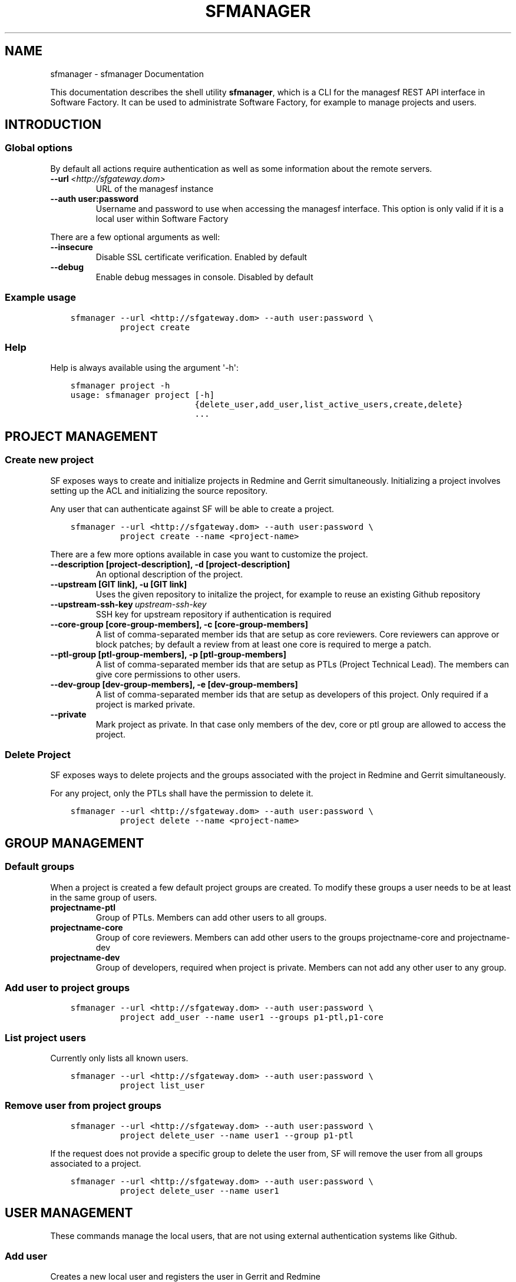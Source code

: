 .\" Man page generated from reStructuredText.
.
.TH "SFMANAGER" "1" "June 19, 2015" "0.3.1" "managesf"
.SH NAME
sfmanager \- sfmanager Documentation
.
.nr rst2man-indent-level 0
.
.de1 rstReportMargin
\\$1 \\n[an-margin]
level \\n[rst2man-indent-level]
level margin: \\n[rst2man-indent\\n[rst2man-indent-level]]
-
\\n[rst2man-indent0]
\\n[rst2man-indent1]
\\n[rst2man-indent2]
..
.de1 INDENT
.\" .rstReportMargin pre:
. RS \\$1
. nr rst2man-indent\\n[rst2man-indent-level] \\n[an-margin]
. nr rst2man-indent-level +1
.\" .rstReportMargin post:
..
.de UNINDENT
. RE
.\" indent \\n[an-margin]
.\" old: \\n[rst2man-indent\\n[rst2man-indent-level]]
.nr rst2man-indent-level -1
.\" new: \\n[rst2man-indent\\n[rst2man-indent-level]]
.in \\n[rst2man-indent\\n[rst2man-indent-level]]u
..
.sp
This documentation describes the shell utility \fBsfmanager\fP, which is a CLI for
the managesf REST API interface in Software Factory. It can be used to
administrate Software Factory, for example to manage projects and users.
.SH INTRODUCTION
.SS Global options
.sp
By default all actions require authentication as well as some information about
the remote servers.
.INDENT 0.0
.TP
.BI \-\-url \ <http://sfgateway.dom>
URL of the managesf instance
.UNINDENT
.INDENT 0.0
.TP
.B \-\-auth user:password
Username and password to use when accessing the managesf interface. This
option is only valid if it is a local user within Software Factory
.UNINDENT
.sp
There are a few optional arguments as well:
.INDENT 0.0
.TP
.B \-\-insecure
Disable SSL certificate verification. Enabled by default
.TP
.B \-\-debug
Enable debug messages in console. Disabled by default
.UNINDENT
.SS Example usage
.INDENT 0.0
.INDENT 3.5
.sp
.nf
.ft C
sfmanager \-\-url <http://sfgateway.dom> \-\-auth user:password \e
          project create
.ft P
.fi
.UNINDENT
.UNINDENT
.SS Help
.sp
Help is always available using the argument \(aq\-h\(aq:
.INDENT 0.0
.INDENT 3.5
.sp
.nf
.ft C
sfmanager project \-h
usage: sfmanager project [\-h]
                         {delete_user,add_user,list_active_users,create,delete}
                         ...
.ft P
.fi
.UNINDENT
.UNINDENT
.SH PROJECT MANAGEMENT
.SS Create new project
.sp
SF exposes ways to create and initialize projects in Redmine and Gerrit
simultaneously. Initializing a project involves setting up the ACL and
initializing the source repository.
.sp
Any user that can authenticate against SF will be able to create a project.
.INDENT 0.0
.INDENT 3.5
.sp
.nf
.ft C
sfmanager \-\-url <http://sfgateway.dom> \-\-auth user:password \e
          project create \-\-name <project\-name>
.ft P
.fi
.UNINDENT
.UNINDENT
.sp
There are a few more options available in case you want to customize the
project.
.INDENT 0.0
.TP
.B \-\-description [project\-description], \-d [project\-description]
An optional description of the project.
.TP
.B \-\-upstream [GIT link], \-u [GIT link]
Uses the given repository to initalize the project, for example to reuse an existing Github repository
.UNINDENT
.INDENT 0.0
.TP
.BI \-\-upstream\-ssh\-key \ upstream\-ssh\-key
SSH key for upstream repository if authentication is required
.UNINDENT
.INDENT 0.0
.TP
.B \-\-core\-group [core\-group\-members], \-c [core\-group\-members]
A list of comma\-separated member ids that are setup as core reviewers. Core
reviewers can approve or block patches; by default a review from at least
one core is required to merge a patch.
.TP
.B \-\-ptl\-group [ptl\-group\-members], \-p [ptl\-group\-members]
A list of comma\-separated member ids that are setup as PTLs (Project
Technical Lead). The members can give core permissions to other users.
.TP
.B \-\-dev\-group [dev\-group\-members], \-e [dev\-group\-members]
A list of comma\-separated member ids that are setup as developers of this
project. Only required if a project is marked private.
.UNINDENT
.INDENT 0.0
.TP
.B \-\-private
Mark project as private. In that case only members of the dev, core or ptl
group are allowed to access the project.
.UNINDENT
.SS Delete Project
.sp
SF exposes ways to delete projects and the groups associated with the project in
Redmine and Gerrit simultaneously.
.sp
For any project, only the PTLs shall have the permission to delete it.
.INDENT 0.0
.INDENT 3.5
.sp
.nf
.ft C
sfmanager \-\-url <http://sfgateway.dom> \-\-auth user:password \e
          project delete \-\-name <project\-name>
.ft P
.fi
.UNINDENT
.UNINDENT
.SH GROUP MANAGEMENT
.SS Default groups
.sp
When a project is created a few default project groups are created. To modify
these groups a user needs to be at least in the same group of users.
.INDENT 0.0
.TP
.B projectname\-ptl
Group of PTLs. Members can add other users to all groups.
.TP
.B projectname\-core
Group of core reviewers. Members can add other users to the groups
projectname\-core and projectname\-dev
.TP
.B projectname\-dev
Group of developers, required when project is private. Members can not add
any other user to any group.
.UNINDENT
.SS Add user to project groups
.INDENT 0.0
.INDENT 3.5
.sp
.nf
.ft C
sfmanager \-\-url <http://sfgateway.dom> \-\-auth user:password \e
          project add_user \-\-name user1 \-\-groups p1\-ptl,p1\-core
.ft P
.fi
.UNINDENT
.UNINDENT
.SS List project users
.sp
Currently only lists all known users.
.INDENT 0.0
.INDENT 3.5
.sp
.nf
.ft C
sfmanager \-\-url <http://sfgateway.dom> \-\-auth user:password \e
          project list_user
.ft P
.fi
.UNINDENT
.UNINDENT
.SS Remove user from project groups
.INDENT 0.0
.INDENT 3.5
.sp
.nf
.ft C
sfmanager \-\-url <http://sfgateway.dom> \-\-auth user:password \e
          project delete_user \-\-name user1 \-\-group p1\-ptl
.ft P
.fi
.UNINDENT
.UNINDENT
.sp
If the request does not provide a specific group to delete the user from, SF
will remove the user from all groups associated to a project.
.INDENT 0.0
.INDENT 3.5
.sp
.nf
.ft C
sfmanager \-\-url <http://sfgateway.dom> \-\-auth user:password \e
          project delete_user \-\-name user1
.ft P
.fi
.UNINDENT
.UNINDENT
.SH USER MANAGEMENT
.sp
These commands manage the local users, that are not using external
authentication systems like Github.
.SS Add user
.sp
Creates a new local user and registers the user in Gerrit and Redmine
.INDENT 0.0
.TP
.B \-\-username [username], \-u [username]
A unique username/login
.TP
.B \-\-password [password], \-p [password]
The user password, can be provided interactively if this option is empty
.TP
.B \-\-email [email], \-e [email]
The user email
.TP
.B \-\-fullname [John Doe], \-f [John Doe]
The user\(aqs full name, defaults to username
.TP
.B \-\-ssh\-key [/path/to/pub_key], \-s [/path/to/pub_key]
The user\(aqs ssh public key file
.UNINDENT
.INDENT 0.0
.INDENT 3.5
.sp
.nf
.ft C
sfmanager \-\-url <http://sfgateway.dom> \-\-auth user:password \e
          user create \-\-username jdoe \-\-password secret \-\-email jane@doe.org
.ft P
.fi
.UNINDENT
.UNINDENT
.SS Update user
.sp
Update an existing local user. A user can update it\(aqs own details, and admins
can also update other user details. Takes the same arguments as user create.
.INDENT 0.0
.INDENT 3.5
.sp
.nf
.ft C
sfmanager \-\-url <http://sfgateway.dom> \-\-auth user:password \e
          user update \-\-username jdoe \-\-password unguessable
.ft P
.fi
.UNINDENT
.UNINDENT
.SS Delete user
.INDENT 0.0
.INDENT 3.5
.sp
.nf
.ft C
sfmanager \-\-url <http://sfgateway.dom> \-\-auth user:password \e
          user delete \-\-username jdoe
.ft P
.fi
.UNINDENT
.UNINDENT
.SH REMOTE REPLICATION MANGEMENT
.sp
Gerrit can be configured to push merged changes to another git repository.  This
can be used to mirror changes on a public available repository, for example on
Github or to keep another copy as a backup.
.sp
Details about the configuration within Gerrit itself can be found online:
\fI\%https://gerrit.googlesource.com/gerrit/+/stable\-2.4/Documentation/config\-replication.txt\fP
.SS Add a replication config setting
.sp
The minimum requirement is to set a remote git url. Every replication target
requires it\(aqs own section within Gerrits configuration file, thus you need to
set a sectionname for each replication target.
.sp
There are a few settings you can use in a replication configuration section:
.INDENT 0.0
.TP
.B url \fI\%\(aqgerrit@$hostname\fP:/path/git/${name}.git\(aq
Set the remote url. The variable "${name}" will be replaced by the
projectname and can be used if multiple projects will be replicated by this
configuration.
Can be specified multiple times to replicate to several hosts. In this case
the option "threads" might be used to configure Gerrit to replicate in
parallel.
.TP
.B projects project1,project2
Limits the replication to the previously defined url to projects "project1,
project2". Note that there is no space between the project names.
.TP
.B push "+refs/heads/\fI:refs/heads/\fP"
refspec denoting what should be replicated. Can be specified multiple times.
.UNINDENT
.sp
Further valid setting names are: \fBreceivepack\fP, \fBuploadpack\fP, \fBtimeout\fP, \fBreplicationDelay\fP, \fBthreads\fP\&.
.sp
Example:
.INDENT 0.0
.INDENT 3.5
.sp
.nf
.ft C
sfmanager \-\-url <http://sfgateway.dom> \-\-auth user:password \e
          replication_config add \-\-section sectionname url \(aqgerrit@$hostname:/path/git/${name}.git\(aq

sfmanager \-\-url <http://sfgateway.dom> \-\-auth user:password \e
          replication_config add \-\-section sectionname project projectname
.ft P
.fi
.UNINDENT
.UNINDENT
.SS Trigger replication manually
.sp
Replication is triggered automatically by default, though Gerrit delays this a
little bit (15 seconds by default) to batch multiple commits into a single push operation.
.INDENT 0.0
.INDENT 3.5
.sp
.nf
.ft C
sfmanager \-\-url <http://sfgateway.dom> \-\-auth user:password \e
          trigger_replication \-\-project config
.ft P
.fi
.UNINDENT
.UNINDENT
.SS List existing replication configs and settings
.sp
Existing replication configuration can be shown using the two commands \fBlist\fP
and \fBget\-all\fP\&. The first command lists all configured replications that the user
has access to, the second command lists only settings from a specific
configuration section and can be filtered to a single setting too.
.INDENT 0.0
.INDENT 3.5
.sp
.nf
.ft C
sfmanager \-\-url <http://sfgateway.dom> \-\-auth user:password \e
          replication_config list

sfmanager \-\-url <http://sfgateway.dom> \-\-auth user:password \e
          get\-all \-\-section sectionname

sfmanager \-\-url <http://sfgateway.dom> \-\-auth user:password \e
          get\-all \-\-section sectionname url
.ft P
.fi
.UNINDENT
.UNINDENT
.SS Delete replication config
.sp
Deleting a replication target only stops replicating data to this target. It
does not remove data on the remote side.
.INDENT 0.0
.INDENT 3.5
.sp
.nf
.ft C
sfmanager \-\-url <http://sfgateway.dom> \-\-auth user:password \e
          remove\-section sectionname
.ft P
.fi
.UNINDENT
.UNINDENT
.SS Modify existing settings
.INDENT 0.0
.INDENT 3.5
.sp
.nf
.ft C
sfmanager \-\-url <http://sfgateway.dom> \-\-auth user:password \e
          replication_config replace\-all \-\-section sectionname projects project1,project3
.ft P
.fi
.UNINDENT
.UNINDENT
.SH BACKUP AND RESTORE
.sp
Backups include data from Gerrit, Jenkins and Mysql. Because Mysql is used as
the default backend in Redmine, Paste and Etherpad all of this data is also
included in the backup file.
.SS Create a new backup
.sp
SF exposes ways to perform and retrieve a backup of all the user data store in
your SF installation. This backup can be used in case of disaster to quickly
recover user data on the same or another SF installation (of the same version).
.sp
Only the SF administrator can perform and retrieve a backup.
.INDENT 0.0
.INDENT 3.5
.sp
.nf
.ft C
sfmanager \-\-url <http://sfgateway.dom> \-\-auth user:password \e
          backup_get
.ft P
.fi
.UNINDENT
.UNINDENT
.sp
A file called "sf_backup.tar.gz" will be created in the local directory.
.SS Restore a backup
.sp
SF exposes ways to restore a backup of all the user data store in your
SF installation. This backup can be used in case of disaster to quickly
recover user data on the same or other SF installation (in the same version).
.sp
Only the SF administrator can restore a backup.
.sp
SF allows you to restore a backup in one of the following way.
.INDENT 0.0
.INDENT 3.5
.sp
.nf
.ft C
sfmanager \-\-url <http://sfgateway.dom> \-\-auth user:password \e
          restore \-\-filename sf_backup.tar.gz
.ft P
.fi
.UNINDENT
.UNINDENT
.SH AUTHOR
Red Hat
.SH COPYRIGHT
2015, Red Hat
.\" Generated by docutils manpage writer.
.
